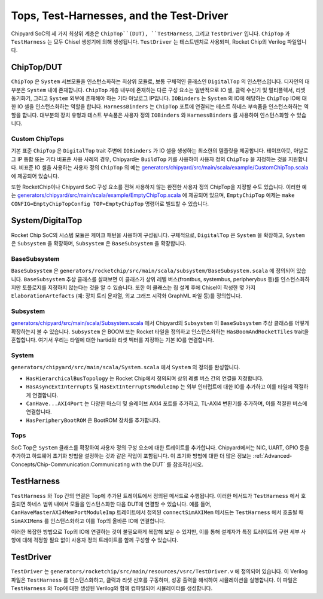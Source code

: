 Tops, Test-Harnesses, and the Test-Driver
===========================================

Chipyard SoC의 세 가지 최상위 계층은 ``ChipTop``(DUT), ``TestHarness``, 그리고 ``TestDriver`` 입니다.
``ChipTop`` 과 ``TestHarness`` 는 모두 Chisel 생성기에 의해 생성됩니다.
``TestDriver`` 는 테스트벤치로 사용되며, Rocket Chip의 Verilog 파일입니다.

ChipTop/DUT
-------------------------

``ChipTop`` 은 ``System`` 서브모듈을 인스턴스화하는 최상위 모듈로, 보통 구체적인 클래스인 ``DigitalTop`` 의 인스턴스입니다.
디자인의 대부분은 ``System`` 내에 존재합니다.
``ChipTop`` 계층 내부에 존재하는 다른 구성 요소는 일반적으로 IO 셀, 클럭 수신기 및 멀티플렉서, 리셋 동기화기, 그리고 ``System`` 외부에 존재해야 하는 기타 아날로그 IP입니다.
``IOBinders`` 는 ``System`` 의 IO에 해당하는 ``ChipTop`` IO에 대한 IO 셀을 인스턴스화하는 역할을 합니다.
``HarnessBinders`` 는 ``ChipTop`` 포트에 연결되는 테스트 하네스 부속품을 인스턴스화하는 역할을 합니다.
대부분의 장치 유형과 테스트 부속품은 사용자 정의 ``IOBinders`` 와 ``HarnessBinders`` 를 사용하여 인스턴스화할 수 있습니다.

Custom ChipTops
^^^^^^^^^^^^^^^^^^^^^^^^^

기본 표준 ``ChipTop`` 은 ``DigitalTop`` trait 주변에 ``IOBinders`` 가 IO 셀을 생성하는 최소한의 템플릿을 제공합니다.
테이프아웃, 아날로그 IP 통합 또는 기타 비표준 사용 사례의 경우, Chipyard는 ``BuildTop`` 키를 사용하여 사용자 정의 ``ChipTop`` 을 지정하는 것을 지원합니다.
비표준 IO 셀을 사용하는 사용자 정의 ``ChipTop`` 의 예는 `generators/chipyard/src/main/scala/example/CustomChipTop.scala <https://github.com/ucb-bar/chipyard/blob/main/generators/chipyard/src/main/scala/example/CustomChipTop.scala>`__ 에 제공되어 있습니다.

또한 RocketChip이나 Chipyard SoC 구성 요소를 전혀 사용하지 않는 완전한 사용자 정의 ChipTop을 지정할 수도 있습니다. 이러한 예는 `generators/chipyard/src/main/scala/example/EmptyChipTop.scala <https://github.com/ucb-bar/chipyard/blob/main/generators/chipyard/src/main/scala/example/EmptyChipTop.scala>`__ 에 제공되어 있으며, ``EmptyChipTop`` 예제는 ``make CONFIG=EmptyChipTopConfig TOP=EmptyChipTop`` 명령어로 빌드할 수 있습니다.

System/DigitalTop
-------------------------

Rocket Chip SoC의 시스템 모듈은 케이크 패턴을 사용하여 구성됩니다.
구체적으로, ``DigitalTop`` 은 ``System`` 을 확장하고, ``System`` 은 ``Subsystem`` 을 확장하며, ``Subsystem`` 은 ``BaseSubsystem`` 을 확장합니다.

BaseSubsystem
^^^^^^^^^^^^^^^^^^^^^^^^^

``BaseSubsystem`` 은 ``generators/rocketchip/src/main/scala/subsystem/BaseSubsystem.scala`` 에 정의되어 있습니다. ``BaseSubsystem`` 추상 클래스를 살펴보면 이 클래스가 상위 레벨 버스(frontbus, systembus, peripherybus 등)를 인스턴스화하지만 토폴로지를 지정하지 않는다는 것을 알 수 있습니다.
또한 이 클래스는 칩 설계 후에 Chisel이 작성한 몇 가지 ``ElaborationArtefacts`` (예: 장치 트리 문자열, 외교 그래프 시각화 GraphML 파일 등)를 정의합니다.

Subsystem
^^^^^^^^^^^^^^^^^^^^^^^^^

`generators/chipyard/src/main/scala/Subsystem.scala <https://github.com/ucb-bar/chipyard/blob/main/generators/chipyard/src/main/scala/Subsystem.scala>`__ 에서 Chipyard의 ``Subsystem`` 이 ``BaseSubsystem`` 추상 클래스를 어떻게 확장하는지 볼 수 있습니다. ``Subsystem`` 은 BOOM 또는 Rocket 타일을 정의하고 인스턴스화하는 ``HasBoomAndRocketTiles`` trait을 혼합합니다. 여기서 우리는 타일에 대한 hartid와 리셋 벡터를 지정하는 기본 IO를 연결합니다.

System
^^^^^^^^^^^^^^^^^^^^^^^^^

``generators/chipyard/src/main/scala/System.scala`` 에서 ``System`` 의 정의를 완성합니다.

- ``HasHierarchicalBusTopology`` 는 Rocket Chip에서 정의되며 상위 레벨 버스 간의 연결을 지정합니다.
- ``HasAsyncExtInterrupts`` 및 ``HasExtInterruptsModuleImp`` 는 외부 인터럽트에 대한 IO를 추가하고 이를 타일에 적절하게 연결합니다.
- ``CanHave...AXI4Port`` 는 다양한 마스터 및 슬레이브 AXI4 포트를 추가하고, TL-AXI4 변환기를 추가하며, 이를 적절한 버스에 연결합니다.
- ``HasPeripheryBootROM`` 은 BootROM 장치를 추가합니다.

Tops
^^^^^^^^^^^^^^^^^^^^^^^^^

SoC Top은 ``System`` 클래스를 확장하여 사용자 정의 구성 요소에 대한 트레이트를 추가합니다.
Chipyard에서는 NIC, UART, GPIO 등을 추가하고 하드웨어 초기화 방법을 설정하는 것과 같은 작업이 포함됩니다.
이 초기화 방법에 대한 더 많은 정보는 :ref:`Advanced-Concepts/Chip-Communication:Communicating with the DUT` 를 참조하십시오.

TestHarness
-------------------------

``TestHarness`` 와 Top 간의 연결은 Top에 추가된 트레이트에서 정의된 메서드로 수행됩니다.
이러한 메서드가 ``TestHarness`` 에서 호출되면 하네스 범위 내에서 모듈을 인스턴스화한 다음 DUT에 연결할 수 있습니다. 예를 들어, ``CanHaveMasterAXI4MemPortModuleImp`` 트레이트에서 정의된 ``connectSimAXIMem`` 메서드는 ``TestHarness`` 에서 호출될 때 ``SimAXIMems`` 를 인스턴스화하고 이를 Top의 올바른 IO에 연결합니다.

이러한 복잡한 방법으로 Top의 IO에 연결하는 것이 불필요하게 복잡해 보일 수 있지만, 이를 통해 설계자가 특정 트레이트의 구현 세부 사항에 대해 걱정할 필요 없이 사용자 정의 트레이트를 함께 구성할 수 있습니다.

TestDriver
-------------------------

``TestDriver`` 는 ``generators/rocketchip/src/main/resources/vsrc/TestDriver.v`` 에 정의되어 있습니다.
이 Verilog 파일은 ``TestHarness`` 를 인스턴스화하고, 클럭과 리셋 신호를 구동하며, 성공 출력을 해석하여 시뮬레이션을 실행합니다.
이 파일은 ``TestHarness`` 와 Top에 대한 생성된 Verilog와 함께 컴파일되어 시뮬레이터를 생성합니다.

